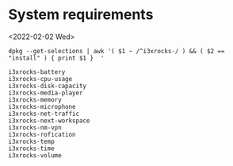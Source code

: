 * System requirements
<2022-02-02 Wed>

#+name: packages
#+begin_src shell :results output
dpkg --get-selections | awk '( $1 ~ /^i3xrocks-/ ) && ( $2 == "install" ) { print $1 }  '
#+end_src

#+RESULTS: packages
#+begin_example
i3xrocks-battery
i3xrocks-cpu-usage
i3xrocks-disk-capacity
i3xrocks-media-player
i3xrocks-memory
i3xrocks-microphone
i3xrocks-net-traffic
i3xrocks-next-workspace
i3xrocks-nm-vpn
i3xrocks-rofication
i3xrocks-temp
i3xrocks-time
i3xrocks-volume
#+end_example
